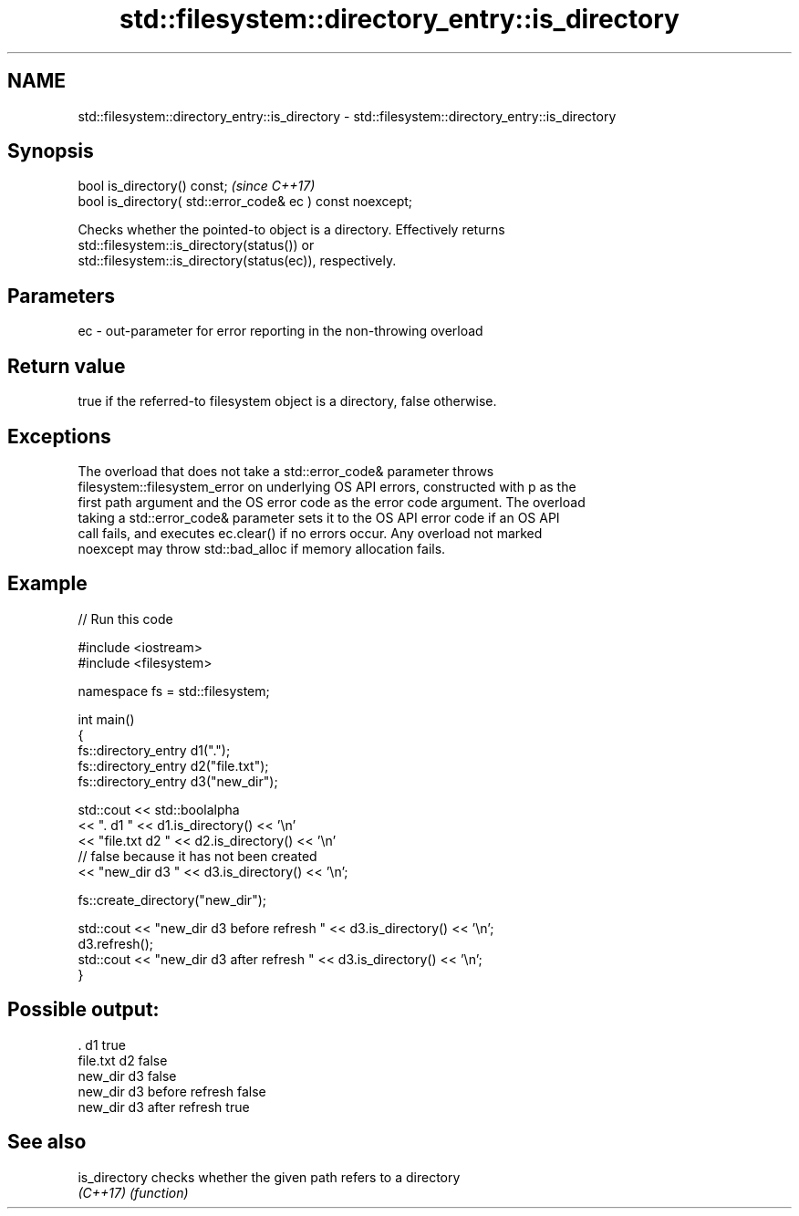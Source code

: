 .TH std::filesystem::directory_entry::is_directory 3 "2022.07.31" "http://cppreference.com" "C++ Standard Libary"
.SH NAME
std::filesystem::directory_entry::is_directory \- std::filesystem::directory_entry::is_directory

.SH Synopsis
   bool is_directory() const;                                \fI(since C++17)\fP
   bool is_directory( std::error_code& ec ) const noexcept;

   Checks whether the pointed-to object is a directory. Effectively returns
   std::filesystem::is_directory(status()) or
   std::filesystem::is_directory(status(ec)), respectively.

.SH Parameters

   ec - out-parameter for error reporting in the non-throwing overload

.SH Return value

   true if the referred-to filesystem object is a directory, false otherwise.

.SH Exceptions

   The overload that does not take a std::error_code& parameter throws
   filesystem::filesystem_error on underlying OS API errors, constructed with p as the
   first path argument and the OS error code as the error code argument. The overload
   taking a std::error_code& parameter sets it to the OS API error code if an OS API
   call fails, and executes ec.clear() if no errors occur. Any overload not marked
   noexcept may throw std::bad_alloc if memory allocation fails.

.SH Example


// Run this code

 #include <iostream>
 #include <filesystem>

 namespace fs = std::filesystem;

 int main()
 {
     fs::directory_entry d1(".");
     fs::directory_entry d2("file.txt");
     fs::directory_entry d3("new_dir");

     std::cout << std::boolalpha
               << ". d1 " << d1.is_directory() << '\\n'
               << "file.txt d2 " << d2.is_directory() << '\\n'
               // false because it has not been created
               << "new_dir d3 " << d3.is_directory() << '\\n';

     fs::create_directory("new_dir");

     std::cout << "new_dir d3 before refresh " << d3.is_directory() << '\\n';
     d3.refresh();
     std::cout << "new_dir d3 after refresh " << d3.is_directory() << '\\n';
 }

.SH Possible output:

 . d1 true
 file.txt d2 false
 new_dir d3 false
 new_dir d3 before refresh false
 new_dir d3 after refresh true

.SH See also

   is_directory checks whether the given path refers to a directory
   \fI(C++17)\fP      \fI(function)\fP
